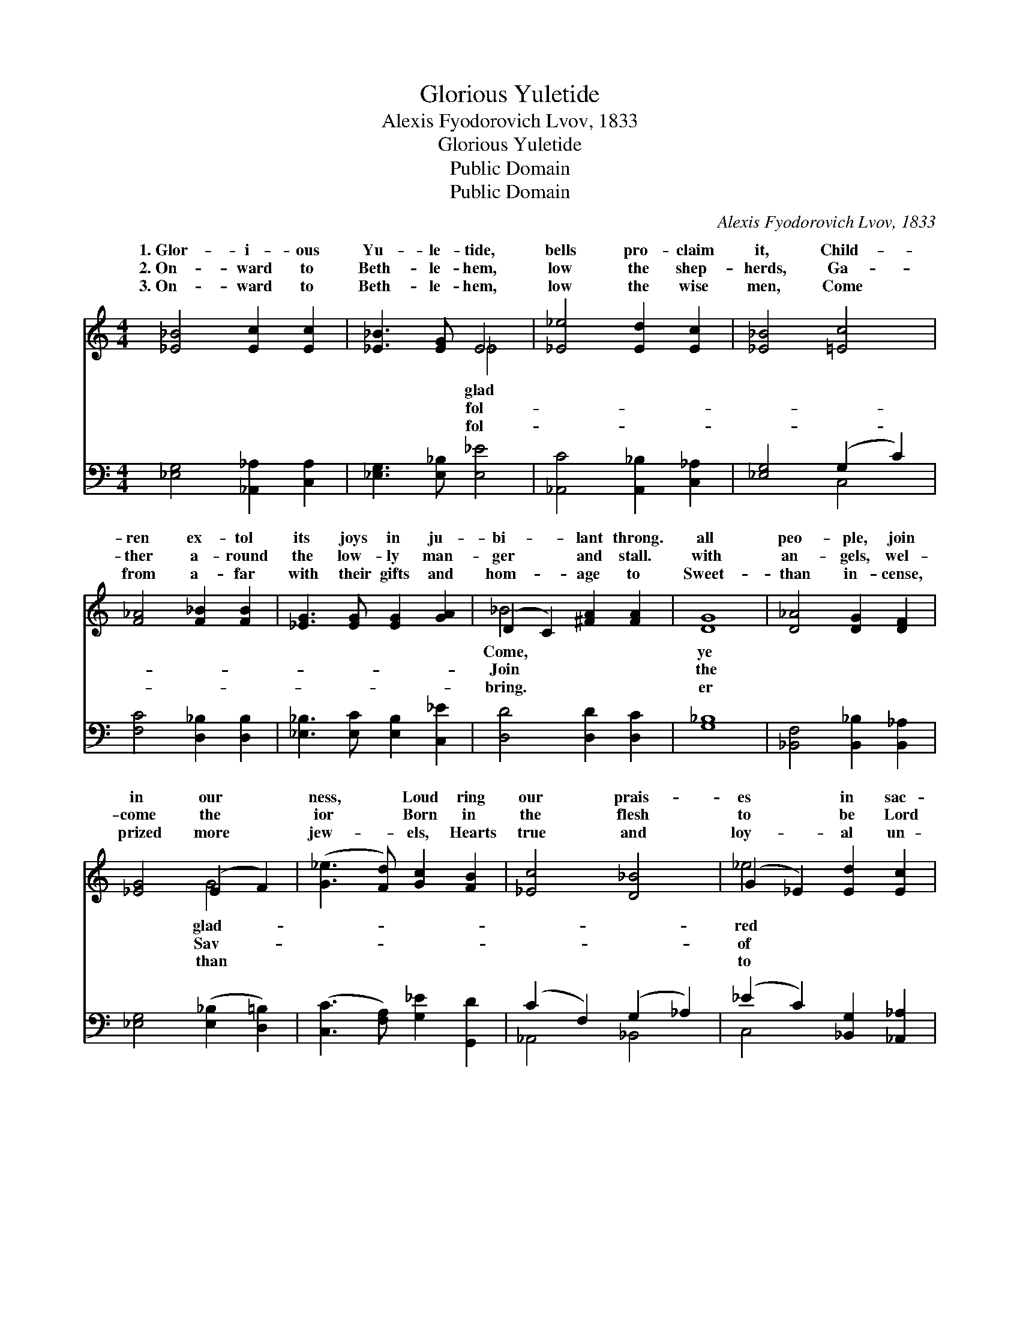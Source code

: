 X:1
T:Glorious Yuletide
T:Alexis Fyodorovich Lvov, 1833
T:Glorious Yuletide
T:Public Domain
T:Public Domain
C:Alexis Fyodorovich Lvov, 1833
Z:Public Domain
%%score ( 1 2 ) ( 3 4 )
L:1/8
M:4/4
K:C
V:1 treble 
V:2 treble 
V:3 bass 
V:4 bass 
V:1
 [_E_B]4 [Ec]2 [Ec]2 | [_E_B]3 [EG] E4 | [_E_e]4 [Ed]2 [Ec]2 | [_E_B]4 [=Ec]4 | %4
w: 1.~Glor- i- ous|Yu- le- tide,|bells pro- claim|it, Child-|
w: 2.~On- ward to|Beth- le- hem,|low the shep-|herds, Ga-|
w: 3.~On- ward to|Beth- le- hem,|low the wise|men, Come|
 [F_A]4 [F_B]2 [FB]2 | [_EG]3 [EG] [EG]2 [GA]2 | (D2 C2) [^FA]2 [FA]2 | G8 | [D_A]4 [DG]2 [DF]2 | %9
w: ren ex- tol|its joys in ju-|bi- * lant throng.|all|peo- ple, join|
w: ther a- round|the low- ly man-|ger * and stall.|with|an- gels, wel-|
w: from a- far|with their gifts and|hom- * age to|Sweet-|than in- cense,|
 [_EG]4 (E2 F2) | ([G_e]3 [Fd]) [Gc]2 [FB]2 | [_Ec]4 [D_B]4 | (G2 _E2) [Ed]2 [Ec]2 | %13
w: in our *|ness, * Loud ring|our prais-|es * in sac-|
w: come the *|ior * Born in|the flesh|to * be Lord|
w: prized more *|jew- * els, Hearts|true and|loy- * al un-|
 (_E2 ^C2) [=C=B]2 [F_A]2 | [_EG]4 [DF]4 | _E8 |] %16
w: song. * * *|||
w: all. * * *|||
w: the * King! *|||
V:2
 x8 | x4 _E4 | x8 | x8 | x8 | x8 | _B4 x4 | D8 | x8 | x4 G4 | x8 | x8 | _e4 x4 | _B4 x4 | x8 | %15
w: |glad|||||Come,|ye||glad-|||red|||
w: |fol-|||||Join|the||Sav-|||of|||
w: |fol-|||||bring.|er||than|||to|||
 _E8 |] %16
w: |
w: |
w: |
V:3
 [_E,G,]4 [_A,,_A,]2 [C,A,]2 | [_E,G,]3 [E,_B,] [E,_E]4 | [_A,,C]4 [A,,_B,]2 [C,_A,]2 | %3
 [_E,G,]4 (G,2 C2) | [F,C]4 [D,_B,]2 [D,B,]2 | [_E,_B,]3 [E,C] [E,B,]2 [C,_E]2 | %6
 [D,D]4 [D,D]2 [D,C]2 | [G,_B,]8 | [_B,,F,]4 [B,,_B,]2 [B,,_A,]2 | [_E,G,]4 ([E,_B,]2 [D,=B,]2) | %10
 ([C,C]3 [F,A,]) [G,_E]2 [G,,D]2 | (C2 F,2) (G,2 _A,2) | (_E2 C2) [_B,,G,]2 [_A,,_A,]2 | %13
 ([_E,,_E,]2 [E,,=E,]2) [F,,F,]2 [_A,,C]2 | [_B,,_B,]4 (B,2 _A,2) | [_E,G,]8 |] %16
V:4
 x8 | x8 | x8 | x4 C,4 | x8 | x8 | x8 | x8 | x8 | x8 | x8 | _A,,4 _B,,4 | C,4 x4 | G,4 x4 | %14
 x4 _B,,4 | x8 |] %16

